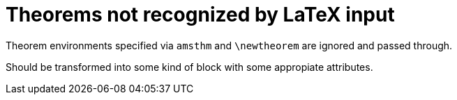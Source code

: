 = Theorems not recognized by LaTeX input

Theorem environments specified via `amsthm` and `\newtheorem` are ignored and passed
through.

Should be transformed into some kind of block with some appropiate attributes.
